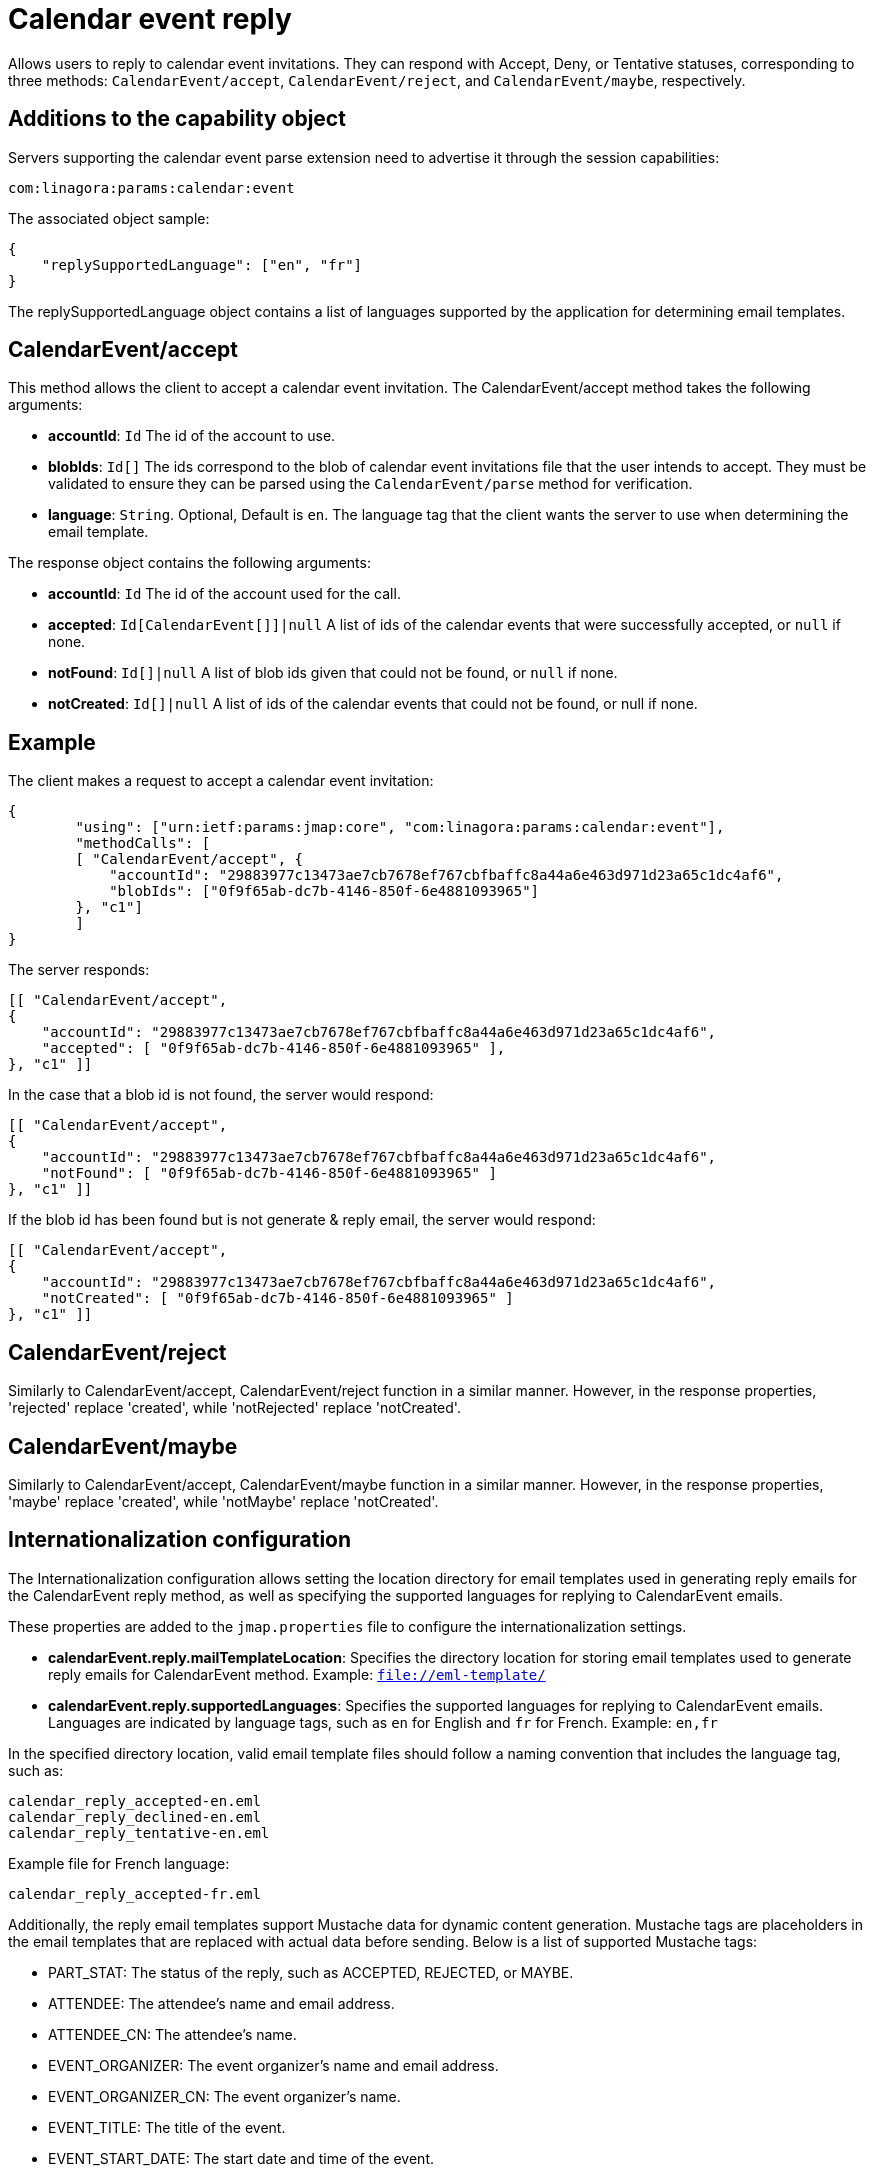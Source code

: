 = Calendar event reply
:navtitle: calendar event reply

Allows users to reply to calendar event invitations. They can respond with Accept, Deny, or Tentative statuses, corresponding to three methods: `CalendarEvent/accept`, `CalendarEvent/reject`, and `CalendarEvent/maybe`, respectively.

== Additions to the capability object

Servers supporting the calendar event parse extension need
to advertise it through the session capabilities:
....
com:linagora:params:calendar:event
....

The associated object sample:

....
{
    "replySupportedLanguage": ["en", "fr"]
}
....

The replySupportedLanguage object contains a list of languages supported by the application for determining email templates.

== CalendarEvent/accept

This method allows the client to accept a calendar event invitation.
The CalendarEvent/accept method takes the following arguments:

- *accountId*: `Id` The id of the account to use.
- *blobIds*: `Id[]` The ids correspond to the blob of calendar event invitations file that the user intends to accept.
They must be validated to ensure they can be parsed using the `CalendarEvent/parse` method for verification.
- *language*: `String`. Optional, Default is `en`. The language tag that the client wants the server to use when determining the email template.

The response object contains the following arguments:

- *accountId*: `Id` The id of the account used for the call.
- *accepted*: `Id[CalendarEvent[]]|null` A list of ids of the calendar events that were successfully accepted, or `null` if none.
- *notFound*: `Id[]|null` A list of blob ids given that could not be found, or `null` if none.
- *notCreated*: `Id[]|null`  A list of ids of the calendar events that could not be found, or null if none.

== Example

The client makes a request to accept a calendar event invitation:

....
{
	"using": ["urn:ietf:params:jmap:core", "com:linagora:params:calendar:event"],
	"methodCalls": [
        [ "CalendarEvent/accept", {
            "accountId": "29883977c13473ae7cb7678ef767cbfbaffc8a44a6e463d971d23a65c1dc4af6",
            "blobIds": ["0f9f65ab-dc7b-4146-850f-6e4881093965"]
        }, "c1"]
	]
}
....

The server responds:

```
[[ "CalendarEvent/accept",
{
    "accountId": "29883977c13473ae7cb7678ef767cbfbaffc8a44a6e463d971d23a65c1dc4af6",
    "accepted": [ "0f9f65ab-dc7b-4146-850f-6e4881093965" ],
}, "c1" ]]
```

In the case that a blob id is not found, the server would respond:

```
[[ "CalendarEvent/accept",
{
    "accountId": "29883977c13473ae7cb7678ef767cbfbaffc8a44a6e463d971d23a65c1dc4af6",
    "notFound": [ "0f9f65ab-dc7b-4146-850f-6e4881093965" ]
}, "c1" ]]
```

If the blob id has been found but is not generate & reply email, the server would respond:

```
[[ "CalendarEvent/accept",
{
    "accountId": "29883977c13473ae7cb7678ef767cbfbaffc8a44a6e463d971d23a65c1dc4af6",
    "notCreated": [ "0f9f65ab-dc7b-4146-850f-6e4881093965" ]
}, "c1" ]]
```

== CalendarEvent/reject
Similarly to CalendarEvent/accept, CalendarEvent/reject function in a similar manner.
However, in the response properties, 'rejected' replace 'created', while 'notRejected' replace 'notCreated'.

== CalendarEvent/maybe
Similarly to CalendarEvent/accept, CalendarEvent/maybe function in a similar manner.
However, in the response properties, 'maybe' replace 'created', while 'notMaybe' replace 'notCreated'.

== Internationalization configuration

The Internationalization configuration allows setting the location directory for email templates used in generating reply emails for the CalendarEvent reply method, as well as specifying the supported languages for replying to CalendarEvent emails.

These properties are added to the `jmap.properties` file to configure the internationalization settings.

- *calendarEvent.reply.mailTemplateLocation*: Specifies the directory location for storing email templates used to generate reply emails for CalendarEvent method. Example: `file://eml-template/`

- *calendarEvent.reply.supportedLanguages*: Specifies the supported languages for replying to CalendarEvent emails. Languages are indicated by language tags, such as `en` for English and `fr` for French. Example: `en,fr`

In the specified directory location, valid email template files should follow a naming convention that includes the language tag, such as:
```
calendar_reply_accepted-en.eml
calendar_reply_declined-en.eml
calendar_reply_tentative-en.eml
```
Example file for French language:
```
calendar_reply_accepted-fr.eml
```

Additionally, the reply email templates support Mustache data for dynamic content generation. Mustache tags are placeholders in the email templates that are replaced with actual data before sending. Below is a list of supported Mustache tags:

- PART_STAT: The status of the reply, such as ACCEPTED, REJECTED, or MAYBE.
- ATTENDEE: The attendee's name and email address.
- ATTENDEE_CN: The attendee's name.
- EVENT_ORGANIZER: The event organizer's name and email address.
- EVENT_ORGANIZER_CN: The event organizer's name.
- EVENT_TITLE: The title of the event.
- EVENT_START_DATE: The start date and time of the event.
- EVENT_END_DATE: The end date and time of the event.
- EVENT_LOCATION: The location of the event.

To access sample template files, please visit the https://github.com/linagora/tmail-backend/blob/master/tmail-backend/apps/distributed/src/main/eml-template[tmail-backend].

== Integrates with OpenPaaS Calendar by AmqpForwardAttribute mailet

This configuration helps process iCalendar data from emails and forwards it to OpenPaaS Calendar system (via AMQP) for further operations, such as updating the event status.

The mailets pipeline configuration bellow should be added to transport processor within `mailetcontainer.xml`:
```
            <!-- ICAL pipeline for EventCaleandar response -->
            <mailet match="SenderIsLocal" class="StripAttachment">
                <mimeType>text/calendar</mimeType>
                <attribute>rawIcalendar2</attribute>
                <onMailetException>ignore</onMailetException>
            </mailet>
            <mailet match="SenderIsLocal" class="MimeDecodingMailet">
                <attribute>rawIcalendar2</attribute>
                <onMailetException>ignore</onMailetException>
            </mailet>
            <mailet match="SenderIsLocal" class="ICalendarParser">
                <sourceAttribute>rawIcalendar2</sourceAttribute>
                <destinationAttribute>icalendar2</destinationAttribute>
                <onMailetException>ignore</onMailetException>
            </mailet>
            <mailet match="SenderIsLocal" class="com.linagora.tmail.mailet.SenderICALToJsonAttribute">
                <source>icalendar2</source>
                <destination>icalendarAsJson2</destination>
                <rawSource>rawIcalendar2</rawSource>
                <onMailetException>ignore</onMailetException>
            </mailet>
            <mailet match="SenderIsLocal" class="AmqpForwardAttribute">
                <uri>amqp://${env:OP_JAMES_AMQP_USERNAME}:${env:OP_JAMES_AMQP_PASSWORD}@${env:OP_JAMES_AMQP_HOST}:${env:OP_JAMES_AMQP_PORT}</uri>
                <exchange>james:events</exchange>
                <attribute>icalendarAsJson2</attribute>
                <onMailetException>ignore</onMailetException>
            </mailet>
            <!-- End of ICAL pipeline -->
```

